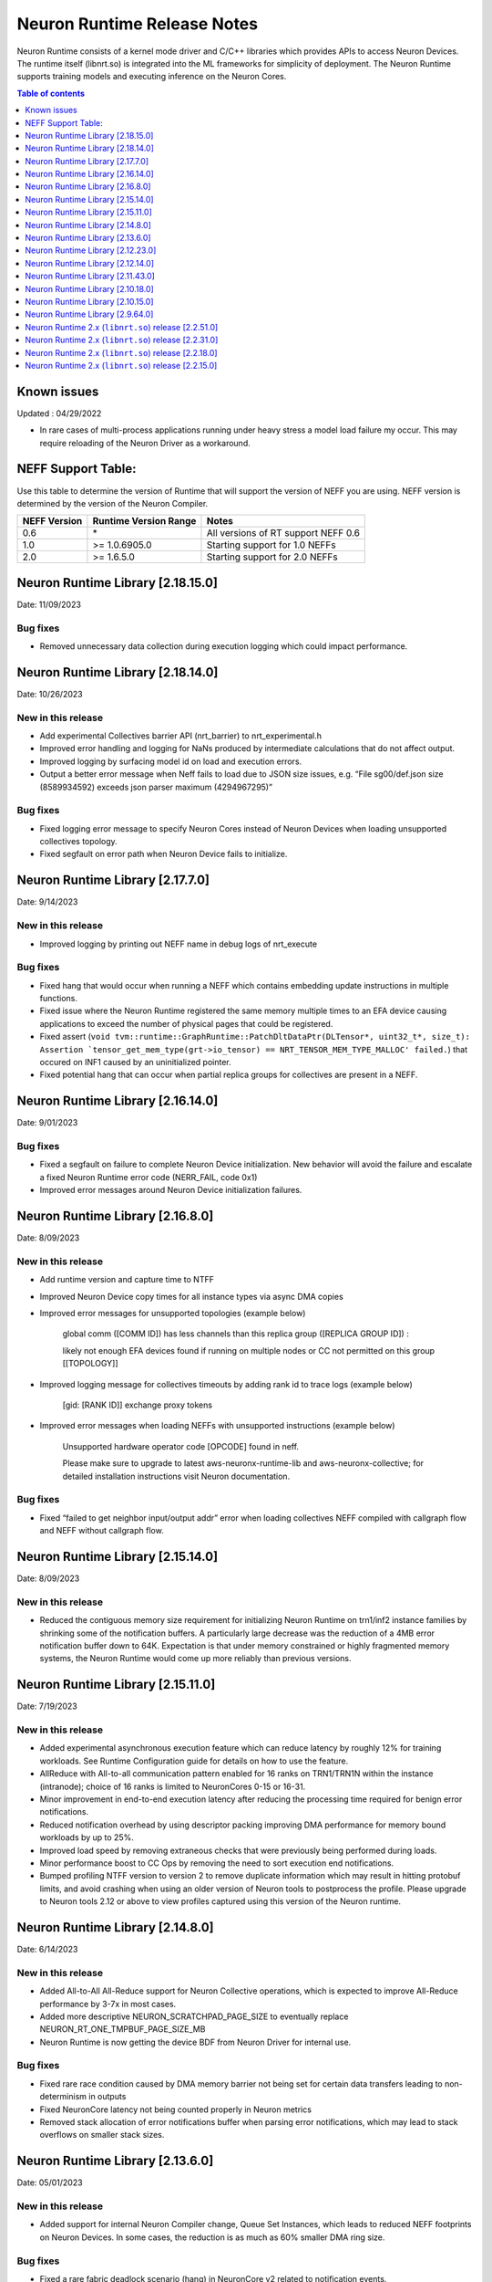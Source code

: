 .. _neuron-runtime-rn:

Neuron Runtime Release Notes
============================

Neuron Runtime consists of a kernel mode driver and C/C++ libraries which provides APIs to access Neuron Devices. The runtime itself (libnrt.so) is integrated into the ML frameworks for simplicity of deployment. The Neuron Runtime supports training models and executing inference on the Neuron Cores.

.. contents:: Table of contents
   :local:
   :depth: 1

Known issues
------------

Updated : 04/29/2022

- In rare cases of multi-process applications running under heavy stress a model load failure my occur. This may require reloading of the Neuron Driver as a workaround.


NEFF Support Table:
-------------------

Use this table to determine the version of Runtime that will support the
version of NEFF you are using. NEFF version is determined by the version
of the Neuron Compiler.

============ ===================== ===================================
NEFF Version Runtime Version Range Notes
============ ===================== ===================================
0.6          \*                    All versions of RT support NEFF 0.6
1.0          >= 1.0.6905.0         Starting support for 1.0 NEFFs 
2.0          >= 1.6.5.0            Starting support for 2.0 NEFFs 
============ ===================== ===================================


Neuron Runtime Library [2.18.15.0]
---------------------------------
Date: 11/09/2023

Bug fixes
^^^^^^^^^
* Removed unnecessary data collection during execution logging which could impact performance.


Neuron Runtime Library [2.18.14.0]
---------------------------------
Date: 10/26/2023

New in this release
^^^^^^^^^^^^^^^^^^^
* Add experimental Collectives barrier API (nrt_barrier) to nrt_experimental.h
* Improved error handling and logging for NaNs produced by intermediate calculations that do not affect output.
* Improved logging by surfacing model id on load and execution errors.
* Output a better error message when Neff fails to load due to JSON size issues, e.g. “File sg00/def.json size (8589934592) exceeds json parser maximum (4294967295)”

Bug fixes
^^^^^^^^^
* Fixed logging error message to specify Neuron Cores instead of Neuron Devices when loading unsupported collectives topology.
* Fixed segfault on error path when Neuron Device fails to initialize.


Neuron Runtime Library [2.17.7.0]
---------------------------------
Date: 9/14/2023

New in this release
^^^^^^^^^^^^^^^^^^^
* Improved logging by printing out NEFF name in debug logs of nrt_execute

Bug fixes
^^^^^^^^^
* Fixed hang that would occur when running a NEFF which contains embedding update instructions in multiple functions.
* Fixed issue where the Neuron Runtime registered the same memory multiple times to an EFA device causing applications to exceed the number of physical pages that could be registered.
* Fixed assert (``void tvm::runtime::GraphRuntime::PatchDltDataPtr(DLTensor*, uint32_t*, size_t): Assertion `tensor_get_mem_type(grt->io_tensor) == NRT_TENSOR_MEM_TYPE_MALLOC' failed.``) that occured on INF1 caused by an uninitialized pointer.
* Fixed potential hang that can occur when partial replica groups for collectives are present in a NEFF.



Neuron Runtime Library [2.16.14.0]
---------------------------------
Date: 9/01/2023

Bug fixes
^^^^^^^^^
* Fixed a segfault on failure to complete Neuron Device initialization.  New behavior will avoid the failure and escalate a fixed Neuron Runtime error code (NERR_FAIL, code 0x1)
* Improved error messages around Neuron Device initialization failures.



Neuron Runtime Library [2.16.8.0]
---------------------------------
Date: 8/09/2023

New in this release
^^^^^^^^^^^^^^^^^^^

* Add runtime version and capture time to NTFF
* Improved Neuron Device copy times for all instance types via async DMA copies
* Improved error messages for unsupported topologies (example below)

   global comm ([COMM ID]) has less channels than this replica group ([REPLICA GROUP ID]) :

   likely not enough EFA devices found if running on multiple nodes or CC not permitted on this group [[TOPOLOGY]]

* Improved logging message for collectives timeouts by adding rank id to trace logs (example below)

   [gid: [RANK ID]] exchange proxy tokens

* Improved error messages when loading NEFFs with unsupported instructions (example below)

   Unsupported hardware operator code [OPCODE] found in neff.

   Please make sure to upgrade to latest aws-neuronx-runtime-lib and aws-neuronx-collective; for detailed installation instructions visit Neuron documentation.


Bug fixes
^^^^^^^^^
* Fixed “failed to get neighbor input/output addr” error when loading collectives NEFF compiled with callgraph flow and NEFF without callgraph flow.





Neuron Runtime Library [2.15.14.0]
---------------------------------
Date: 8/09/2023

New in this release
^^^^^^^^^^^^^^^^^^^

* Reduced the contiguous memory size requirement for initializing Neuron Runtime on trn1/inf2 instance families by shrinking some of the notification buffers.  A particularly large decrease was the reduction of a 4MB error notification buffer down to 64K.  Expectation is that under memory constrained or highly fragmented memory systems, the Neuron Runtime would come up more reliably than previous versions.  



Neuron Runtime Library [2.15.11.0]
---------------------------------
Date: 7/19/2023

New in this release
^^^^^^^^^^^^^^^^^^^

* Added experimental asynchronous execution feature which can reduce latency by roughly 12% for training workloads.  See Runtime Configuration guide for details on how to use the feature.
* AllReduce with All-to-all communication pattern enabled for 16 ranks on TRN1/TRN1N within the instance (intranode); choice of 16 ranks is limited to NeuronCores 0-15 or 16-31.
* Minor improvement in end-to-end execution latency after reducing the processing time required for benign error notifications.
* Reduced notification overhead by using descriptor packing improving DMA performance for memory bound workloads by up to 25%.
* Improved load speed by removing extraneous checks that were previously being performed during loads.  
* Minor performance boost to CC Ops by removing the need to sort execution end notifications.
* Bumped profiling NTFF version to version 2 to remove duplicate information which may result in hitting protobuf limits, and avoid crashing when using an older version of Neuron tools to postprocess the profile.
  Please upgrade to Neuron tools 2.12 or above to view profiles captured using this version of the Neuron runtime.



Neuron Runtime Library [2.14.8.0]
---------------------------------
Date: 6/14/2023

New in this release
^^^^^^^^^^^^^^^^^^^

* Added All-to-All All-Reduce support for Neuron Collective operations, which is expected to improve All-Reduce performance by 3-7x in most cases.
* Added more descriptive NEURON_SCRATCHPAD_PAGE_SIZE to eventually replace NEURON_RT_ONE_TMPBUF_PAGE_SIZE_MB
* Neuron Runtime is now getting the device BDF from Neuron Driver for internal use.

Bug fixes
^^^^^^^^^

* Fixed rare race condition caused by DMA memory barrier not being set for certain data transfers leading to non-determinism in outputs
* Fixed NeuronCore latency not being counted properly in Neuron metrics
* Removed stack allocation of error notifications buffer when parsing error notifications, which may lead to stack overflows on smaller stack sizes. 



Neuron Runtime Library [2.13.6.0]
---------------------------------
Date: 05/01/2023

New in this release
^^^^^^^^^^^^^^^^^^^

* Added support for internal Neuron Compiler change, Queue Set Instances, which leads to reduced NEFF footprints on Neuron Devices.  In some cases, the reduction is as much as 60% smaller DMA ring size. 

Bug fixes
^^^^^^^^^

* Fixed a rare fabric deadlock scenario (hang) in NeuronCore v2 related to notification events.
* Ensure tensor store writes are complete before synchronization event is set. 


Neuron Runtime Library [2.12.23.0]
---------------------------------
Date: 04/19/2023

Bug fixes
^^^^^^^^^

* Minor internal bug fixes. 


Neuron Runtime Library [2.12.14.0]
---------------------------------
Date: 03/28/2023

New in this release
^^^^^^^^^^^^^^^^^^^

* Added support for 16 channels and 16 EFA devices, which is required for enabling EC2 TRN1N instances with Neuron.
* Added support for hierarchical All-Reduce and Reduce-Scatter. These implementations are now used by default and provides up to 75% reduction in latency for 2MB buffers across 256 ranks.
* Added support for loading more than one Neuron Custom Operator library. 
* Added support for loading multicore Neuron Custom Operators.
* Updated INF2 to support rank 1 topology. 
* Minor improvement in model load time for small models (below 100MB).



Neuron Runtime Library [2.11.43.0]
---------------------------------
Date: 02/08/2023

New in this release
^^^^^^^^^^^^^^^^^^^

* Added support for Neuron Custom C++ operators as an experimental feature. As of this release, usage of Custom C++ operators requires a reset of the Neuron Runtime after running a model which invoked a Neuron Custom C++ operator.
* Added support for a counter that enable measuring FLOPS on neuron-top and neuron-monitor. 
* Added support for LRU cache for DMA rings. 


Bug fixes
^^^^^^^^^

* Fixed load failures due to memory bounds checking for Neuron Collective Compute operations in Runtime during model load.
* Fixed an internal bug that was preventing Neuron Runtime metrics from posting.
* Fixed a bug that caused segfaults as a result of double frees and stack overflows.



Neuron Runtime Library [2.10.18.0]
---------------------------------
Date: 11/07/2022

New in this release
^^^^^^^^^^^^^^^^^^^

* Minor bug fixes and enhancements. 



Neuron Runtime Library [2.10.15.0]
---------------------------------
Date: 10/26/2022

.. _note::

   Neuron Driver version 2.5 or newer is required for this version of Neuron Runtime Library

New in this release
^^^^^^^^^^^^^^^^^^^

* Changed default runtime behavior to reset NeuronCores when initializing applications.  With this change, the reseting of the Neuron Driver after application crash is no longer necessary. The new reset functionality is controled by setting environment variable: ``NEURON_RT_RESET_CORES``, see :ref:`nrt-configuration` for more information.

Bug fixes
^^^^^^^^^

* Fixed a bug where Stochastic Rounding was not being set for collective communication operators
* Fixed an issue with triggering DMA for large tensors
* Increased default execution timeout to 30 seconds
* Fixed IOQ resetting queue to incorrect ring id value
* Updated the Neuron driver for more reliable behavior of driver device reset.  Driver no longer busy waits on reset or gets stuck waiting on reset, which caused kernel taints or caused driver unload attempts to fail.
* Fixed a bug the prevented collective communication over tensors larger than 2GB
* Fixed a bug that caused intermittent memory corruption when unloading a model
* Fixed a bug that caused the exhausting of EFA memory registration pool after multiple model reloads.




Neuron Runtime Library [2.9.64.0]
---------------------------------
Date: 10/10/2022


This release specifically adds support for training workloads on one or more EC2 TRN1 instances.

Required Neuron Driver Version: 2.5 or newer

New in this release
^^^^^^^^^^^^^^^^^^^

* Broke out runtime into a separate package called aws-neuronx-runtime-lib. 
* Added RUNPATH for discovery of libnrt.so, can be overridden with LD_LIBRARY_PATH.
* Added support for multiple collective compute operations, e.g. All-Reduce, Reduce-Scatter, All-Gather.
* Added Send/Recv operation support
* Added support for using multiple DMA engines with single pseudo embedding update instruction.
* Changed instruction buffer alignment to 32K.
* Reduced memory required during NEFF swapping.
* Enabled notifications for send/recv collectives operations.
* Added trace apis in support of execution profiling.
* Added support for TPB reset (default: off).  
* Added version checking for libnccom (aws-neuronx-collectives). 
* Added new runtime version API.
* Added 8-channel support for Trn1.
* Improved debug outputs.
* Added support for write combining on BAR4.
* Increased default execution timeout from 2 seconds to 30 seconds.
* Improved handling of zero-sized tensors









Neuron Runtime 2.x (``libnrt.so``) release [2.2.51.0]
-----------------------------------------------------

Date: 03/25/2022

* Fixed an invalid memory access that could occur when unloading models.
* Reduced severity of logging for numerical errors from ERROR to WARN.
* Improved handling of models with numerous CPU operations to avoid inference failure due to memory exhaustion.


Neuron Runtime 2.x (``libnrt.so``) release [2.2.31.0]
-----------------------------------------------------

Date: 01/20/2022

New in the release
^^^^^^^^^^^^^^^^^^

* Changed error notifications from ``WARN`` to ``ERROR`` in cases when the causing problem is non-recoverable.
* Changed handling of inference timeouts (``NERR_TIMEOUT``) to avoid failure when the timeout is related to a software thread scheduling conflict.

Bug fixes
^^^^^^^^^

* Increased the number of data queues in Neuron Runtime 2.x to match what was previously used in Neuron Runtime 1.x.  The use 
  of fewer number of data queues in Neuron Runtime 2.x was leading to crashes in a limited number of models.
* Fixed the way Neuron Runtime 2.x updates the inference end timestamp.  Previously, Neuron Runtime 2.x update of the inference 
  end timestamp would have lead to a negative latency statistics in neuron-monitor with certain models.




Neuron Runtime 2.x (``libnrt.so``) release [2.2.18.0]
-----------------------------------------------------

Date: 11/05/2021

-  Resolved an issue that affect the use of Neuron within container. In previous Neuron Runtime release (libnrt.so.2.2.15.0), when /dev/neuron0
   was not used by the application, Neuron Runtime attempted and failed to initialize /dev/neuron0 because user didn't pass /dev/neuron0 to the 
   container. this Neuron Runtime release (``libnrt.so.2.2.18.0``) allows customers to launch containers with specific NeuronDevices other 
   than /dev/neuron0.
   
   

Neuron Runtime 2.x (``libnrt.so``) release [2.2.15.0]
-----------------------------------------------------

Date: 10/27/2021

New in this release
^^^^^^^^^^^^^^^^^^^

-   :ref:`First release of Neuron Runtime 2.x <introduce-libnrt>` - In this release we are
    introducing Neuron Runtime 2.x which is a shared library named
    (``libnrt.so``) and replacing Neuron Runtime 1.x server
    (``neruon-rtd``) . Upgrading to ``libnrt.so`` improves throughput and
    latency, simplifies Neuron installation and upgrade process,
    introduces new capabilities for allocating NeuronCores to
    applications, streamlines container creation, and deprecates tools
    that are no longer needed. The new library-based runtime
    (``libnrt.so``) is integrated into Neuron’s ML Frameworks (with the exception of MXNet 1.5) and Neuron
    Tools packages directly - users no longer need to install/deploy the
    ``aws-neuron-runtime``\ package. 

    .. important::

        -  You must update to the latest Neuron Driver (``aws-neuron-dkms`` version 2.1 or newer) 
           for proper functionality of the new runtime library.
        -  Read :ref:`introduce-libnrt`
           application note that describes :ref:`why are we making this
           change <introduce-libnrt-why>` and
           how :ref:`this change will affect the Neuron
           SDK <introduce-libnrt-how-sdk>` in detail.
        -  Read :ref:`neuron-migrating-apps-neuron-to-libnrt` for detailed information of how to
           migrate your application.

